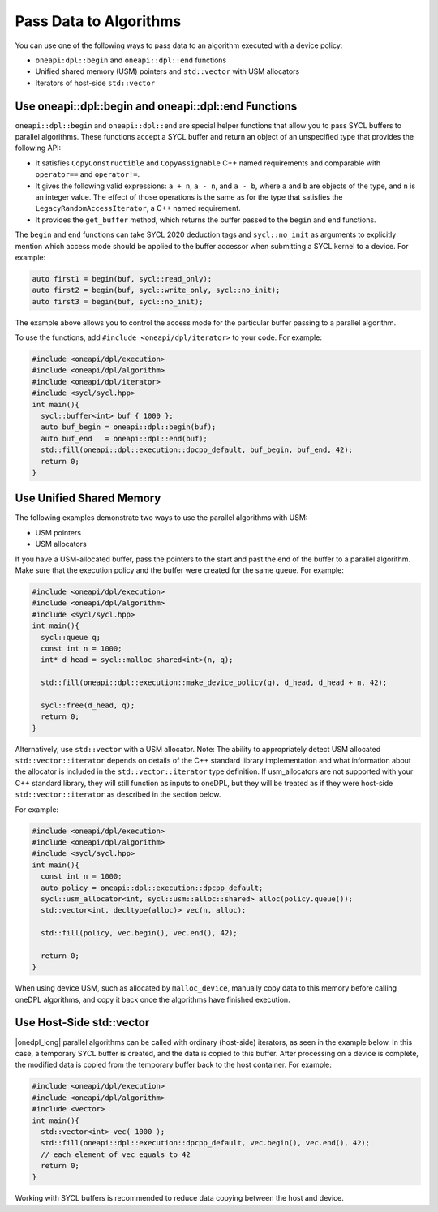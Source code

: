 Pass Data to Algorithms
#######################

You can use one of the following ways to pass data to an algorithm executed with a device policy:

* ``oneapi:dpl::begin`` and ``oneapi::dpl::end`` functions
* Unified shared memory (USM) pointers and ``std::vector`` with USM allocators
* Iterators of host-side ``std::vector``

.. _use-buffer-wrappers:

Use oneapi::dpl::begin and oneapi::dpl::end Functions
-----------------------------------------------------

``oneapi::dpl::begin`` and ``oneapi::dpl::end`` are special helper functions that
allow you to pass SYCL buffers to parallel algorithms. These functions accept
a SYCL buffer and return an object of an unspecified type that provides the following API:

* It satisfies ``CopyConstructible`` and ``CopyAssignable`` C++ named requirements and comparable with
  ``operator==`` and ``operator!=``.
* It gives the following valid expressions: ``a + n``, ``a - n``, and ``a - b``, where ``a`` and ``b``
  are objects of the type, and ``n`` is an integer value. The effect of those operations is the same as for the type
  that satisfies the ``LegacyRandomAccessIterator``, a C++ named requirement.
* It provides the ``get_buffer`` method, which returns the buffer passed to the ``begin`` and ``end`` functions.

The ``begin`` and ``end`` functions can take SYCL 2020 deduction tags and ``sycl::no_init`` as arguments
to explicitly mention which access mode should be applied to the buffer accessor when submitting a
SYCL kernel to a device. For example:

.. code:: cpp

  auto first1 = begin(buf, sycl::read_only);
  auto first2 = begin(buf, sycl::write_only, sycl::no_init);
  auto first3 = begin(buf, sycl::no_init);

The example above allows you to control the access mode for the particular buffer passing to a parallel algorithm.

To use the functions, add ``#include <oneapi/dpl/iterator>`` to your code. For example:

.. code:: cpp

  #include <oneapi/dpl/execution>
  #include <oneapi/dpl/algorithm>
  #include <oneapi/dpl/iterator>
  #include <sycl/sycl.hpp>
  int main(){
    sycl::buffer<int> buf { 1000 };
    auto buf_begin = oneapi::dpl::begin(buf);
    auto buf_end   = oneapi::dpl::end(buf);
    std::fill(oneapi::dpl::execution::dpcpp_default, buf_begin, buf_end, 42);
    return 0;
  }

.. _use-usm:

Use Unified Shared Memory
-------------------------

The following examples demonstrate two ways to use the parallel algorithms with USM:

* USM pointers
* USM allocators

If you have a USM-allocated buffer, pass the pointers to the start and past the end
of the buffer to a parallel algorithm. Make sure that the execution policy and
the buffer were created for the same queue. For example:

.. code:: cpp

  #include <oneapi/dpl/execution>
  #include <oneapi/dpl/algorithm>
  #include <sycl/sycl.hpp>
  int main(){
    sycl::queue q;
    const int n = 1000;
    int* d_head = sycl::malloc_shared<int>(n, q);

    std::fill(oneapi::dpl::execution::make_device_policy(q), d_head, d_head + n, 42);

    sycl::free(d_head, q);
    return 0;
  }

Alternatively, use ``std::vector`` with a USM allocator.
Note: The ability to appropriately detect USM allocated ``std::vector::iterator`` depends
on details of the C++ standard library implementation and what information about the
allocator is included in the ``std::vector::iterator`` type definition. If usm_allocators
are not supported with your C++ standard library, they will still function as inputs to
oneDPL, but they will be treated as if they were host-side ``std::vector::iterator`` as
described in the section below.

For example:

.. code:: cpp

  #include <oneapi/dpl/execution>
  #include <oneapi/dpl/algorithm>
  #include <sycl/sycl.hpp>
  int main(){
    const int n = 1000;
    auto policy = oneapi::dpl::execution::dpcpp_default;
    sycl::usm_allocator<int, sycl::usm::alloc::shared> alloc(policy.queue());
    std::vector<int, decltype(alloc)> vec(n, alloc);

    std::fill(policy, vec.begin(), vec.end(), 42);

    return 0;
  }

When using device USM, such as allocated by ``malloc_device``, manually copy data to this memory
before calling oneDPL algorithms, and copy it back once the algorithms have finished execution.

Use Host-Side std::vector
-----------------------------

|onedpl_long| parallel algorithms can be called with ordinary (host-side) iterators, as seen in the
example below.
In this case, a temporary SYCL buffer is created, and the data is copied to this buffer.
After processing on a device is complete, the modified data is copied from the temporary buffer back
to the host container.
For example:

.. code:: cpp

  #include <oneapi/dpl/execution>
  #include <oneapi/dpl/algorithm>
  #include <vector>
  int main(){
    std::vector<int> vec( 1000 );
    std::fill(oneapi::dpl::execution::dpcpp_default, vec.begin(), vec.end(), 42);
    // each element of vec equals to 42
    return 0;
  }

Working with SYCL buffers is recommended to reduce data copying between the host and device.